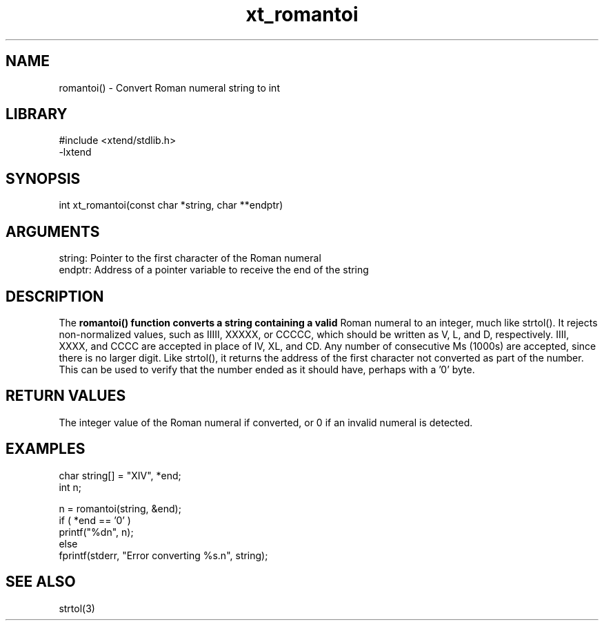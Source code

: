 \" Generated by c2man from xt_romantoi.c
.TH xt_romantoi 3

.SH NAME

romantoi() - Convert Roman numeral string to int

.SH LIBRARY
\" Indicate #includes, library name, -L and -l flags
.nf
.na
#include <xtend/stdlib.h>
-lxtend
.ad
.fi

\" Convention:
\" Underline anything that is typed verbatim - commands, etc.
.SH SYNOPSIS
.nf
.na
int     xt_romantoi(const char *string, char **endptr)
.ad
.fi

.SH ARGUMENTS
.nf
.na
string: Pointer to the first character of the Roman numeral
endptr: Address of a pointer variable to receive the end of the string
.ad
.fi

.SH DESCRIPTION

The
.B romantoi() function converts a string containing a valid
Roman numeral to an integer, much like strtol().  It rejects
non-normalized values, such as IIIII, XXXXX, or CCCCC, which
should be written as V, L, and D, respectively.  IIII, XXXX, and
CCCC are accepted in place of IV, XL, and CD.  Any number of
consecutive Ms (1000s) are accepted, since there is no larger digit.
Like strtol(), it returns the
address of the first character not converted as part of the
number.  This can be used to verify that the number ended as
it should have, perhaps with a '0' byte.

.SH RETURN VALUES

The integer value of the Roman numeral if converted, or 0 if
an invalid numeral is detected.

.SH EXAMPLES
.nf
.na

char    string[] = "XIV", *end;
int     n;

n = romantoi(string, &end);
if ( *end == '0' )
    printf("%dn", n);
else
    fprintf(stderr, "Error converting %s.n", string);
.ad
.fi

.SH SEE ALSO

strtol(3)

